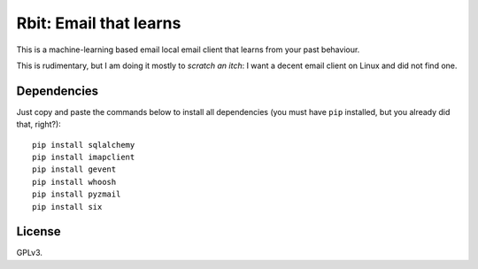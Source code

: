 =======================
Rbit: Email that learns
=======================

This is a machine-learning based email local email client that learns from your
past behaviour.

This is rudimentary, but I am doing it mostly to *scratch an itch*: I want a
decent email client on Linux and did not find one.

Dependencies
------------

Just copy and paste the commands below to install all dependencies (you must
have ``pip`` installed, but you already did that, right?)::

    pip install sqlalchemy
    pip install imapclient
    pip install gevent
    pip install whoosh
    pip install pyzmail
    pip install six

License
-------

GPLv3.

